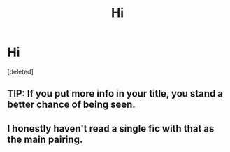 #+TITLE: Hi

* Hi
:PROPERTIES:
:Score: 2
:DateUnix: 1589903935.0
:DateShort: 2020-May-19
:FlairText: Request
:END:
[deleted]


** TIP: If you put more info in your title, you stand a better chance of being seen.
:PROPERTIES:
:Author: sitman
:Score: 3
:DateUnix: 1589913537.0
:DateShort: 2020-May-19
:END:


** I honestly haven't read a single fic with that as the main pairing.
:PROPERTIES:
:Author: spellsongrisen
:Score: 1
:DateUnix: 1589928148.0
:DateShort: 2020-May-20
:END:
